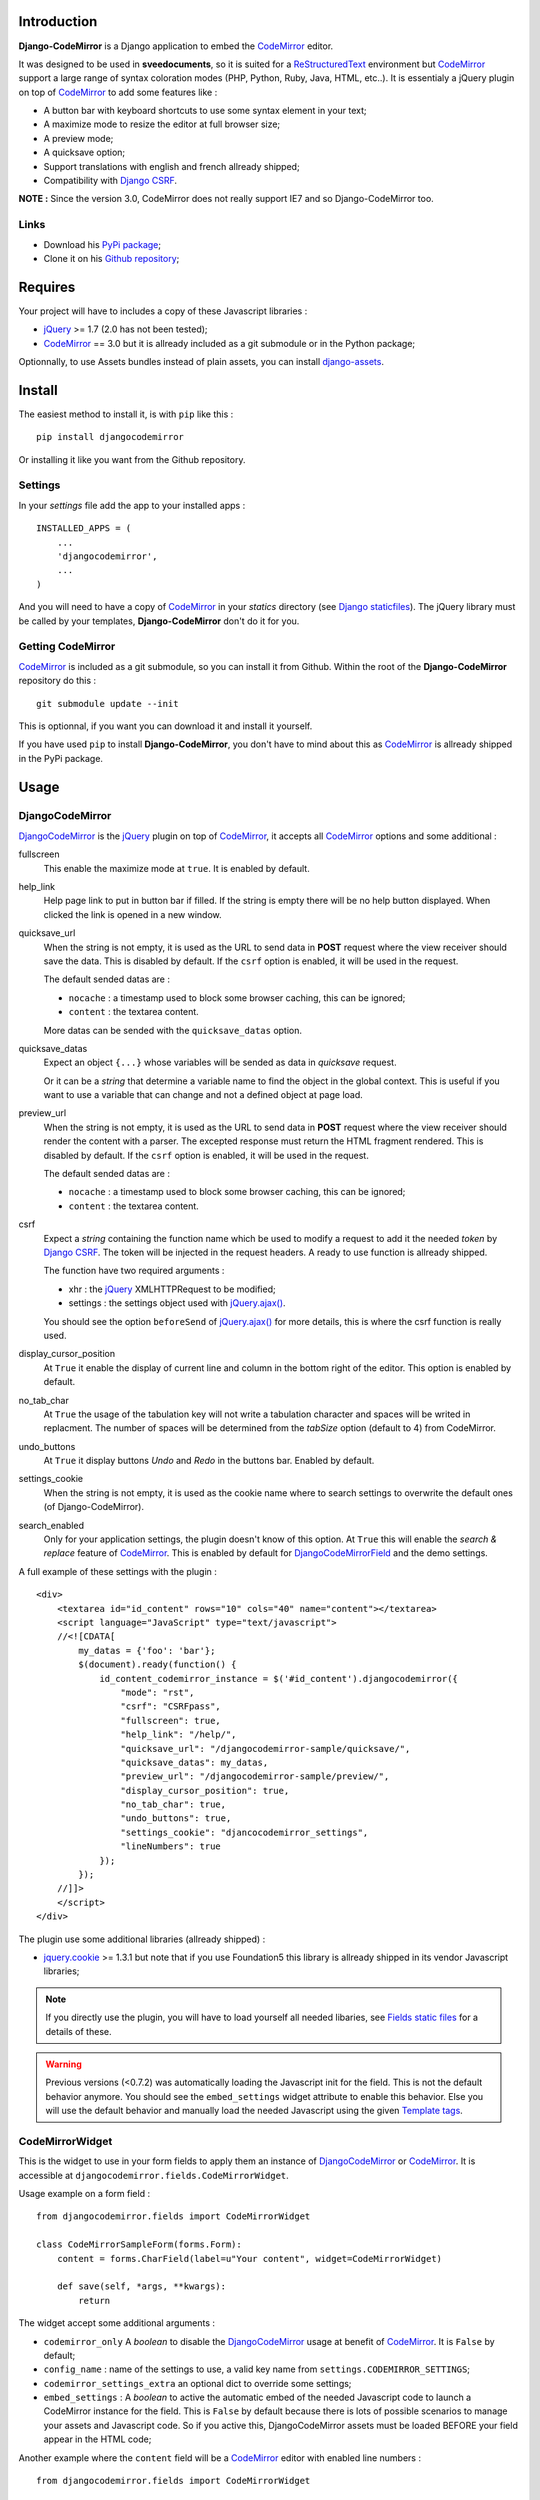 .. _CodeMirror: http://codemirror.net/
.. _CodeMirror Documentation: http://codemirror.net/doc/manual.html
.. _jQuery: http://jquery.com/
.. _jQuery.ajax(): http://api.jquery.com/jQuery.ajax/
.. _Django CSRF: https://docs.djangoproject.com/en/dev/ref/contrib/csrf/
.. _Django staticfiles: https://docs.djangoproject.com/en/dev/ref/contrib/staticfiles/
.. _Django internationalization system: https://docs.djangoproject.com/en/dev/topics/i18n/
.. _django-assets: http://pypi.python.org/pypi/django-assets
.. _ReStructuredText: http://docutils.sourceforge.net/rst.html

Introduction
============

**Django-CodeMirror** is a Django application to embed the `CodeMirror`_ editor.

It was designed to be used in **sveedocuments**, so it is suited for a
`ReStructuredText`_ environment but `CodeMirror`_ support a large range of syntax
coloration modes (PHP, Python, Ruby, Java, HTML, etc..). It is essentialy a jQuery
plugin on top of `CodeMirror`_ to add some features like :

* A button bar with keyboard shortcuts to use some syntax element in your text;
* A maximize mode to resize the editor at full browser size;
* A preview mode;
* A quicksave option;
* Support translations with english and french allready shipped;
* Compatibility with `Django CSRF`_.

**NOTE :** Since the version 3.0, CodeMirror does not really support IE7 and so Django-CodeMirror too.

Links
*****

* Download his
  `PyPi package <http://pypi.python.org/pypi/djangocodemirror>`_;
* Clone it on his
  `Github repository <https://github.com/sveetch/djangocodemirror>`_;

Requires
========

Your project will have to includes a copy of these Javascript libraries :

* `jQuery`_ >= 1.7 (2.0 has not been tested);
* `CodeMirror`_ == 3.0 but it is allready included as a git submodule or in the Python package;

Optionnally, to use Assets bundles instead of plain assets, you can install `django-assets`_.

Install
=======

The easiest method to install it, is with ``pip`` like this : ::

    pip install djangocodemirror

Or installing it like you want from the Github repository.

Settings
********

In your *settings* file add the app to your installed apps :

::

    INSTALLED_APPS = (
        ...
        'djangocodemirror',
        ...
    )

And you will need to have a copy of `CodeMirror`_ in your *statics* directory (see
`Django staticfiles`_). The jQuery library must be called by your templates,
**Django-CodeMirror** don't do it for you.

Getting CodeMirror
******************

`CodeMirror`_ is included as a git submodule, so you can install it from Github. Within the root of the **Django-CodeMirror** repository do this : ::

    git submodule update --init

This is optionnal, if you want you can download it and install it yourself.

If you have used ``pip`` to install **Django-CodeMirror**, you don't have to mind about this as `CodeMirror`_ is allready shipped in the PyPi package.

Usage
=====

DjangoCodeMirror
****************

`DjangoCodeMirror`_ is the `jQuery`_ plugin on top of `CodeMirror`_, it accepts all
`CodeMirror`_ options and some additional :

fullscreen
    This enable the maximize mode at ``true``. It is enabled by default.
help_link
    Help page link to put in button bar if filled. If the string is empty there will be
    no help button displayed. When clicked the link is opened in a new window.
quicksave_url
    When the string is not empty, it is used as the URL to send data in **POST** request
    where the view receiver should save the data. This is disabled by default. If the
    ``csrf`` option is enabled, it will be used in the request.

    The default sended datas are :

    * ``nocache`` : a timestamp used to block some browser caching, this can be ignored;
    * ``content`` : the textarea content.

    More datas can be sended with the ``quicksave_datas`` option.
quicksave_datas
    Expect an object ``{...}`` whose variables will be sended as data in *quicksave*
    request.

    Or it can be a *string* that determine a variable name to find the object in the
    global context. This is useful if you want to use a variable that can change and not
    a defined object at page load.
preview_url
    When the string is not empty, it is used as the URL to send data in **POST** request
    where the view receiver should render the content with a parser. The excepted
    response must return the HTML fragment rendered. This is disabled by default. If the
    ``csrf`` option is enabled, it will be used in the request.

    The default sended datas are :

    * ``nocache`` : a timestamp used to block some browser caching, this can be ignored;
    * ``content`` : the textarea content.
csrf
    Expect a *string* containing the function name which be used to modify a request to
    add it the needed *token* by `Django CSRF`_. The token will be injected in the
    request headers. A ready to use function is allready shipped.

    The function have two required arguments :

    * xhr : the `jQuery`_ XMLHTTPRequest to be modified;
    * settings : the settings object used with `jQuery.ajax()`_.

    You should see the option ``beforeSend`` of `jQuery.ajax()`_ for more details, this
    is where the csrf function is really used.
display_cursor_position
    At ``True`` it enable the display of current line and column in the bottom right of
    the editor. This option is enabled by default.
no_tab_char
    At ``True`` the usage of the tabulation key will not write a tabulation character and
    spaces will be writed in replacment. The number of spaces will be determined from the
    *tabSize* option (default to 4) from CodeMirror.
undo_buttons
    At ``True`` it display buttons *Undo* and *Redo* in the buttons bar. Enabled by
    default.
settings_cookie
    When the string is not empty, it is used as the cookie name where to search settings
    to overwrite the default ones (of Django-CodeMirror).
search_enabled
    Only for your application settings, the plugin doesn't know of this option. At
    ``True`` this will enable the *search & replace* feature of `CodeMirror`_. This is
    enabled by default for `DjangoCodeMirrorField`_ and the demo settings.

A full example of these settings with the plugin :

::

    <div>
        <textarea id="id_content" rows="10" cols="40" name="content"></textarea>
        <script language="JavaScript" type="text/javascript">
        //<![CDATA[
            my_datas = {'foo': 'bar'};
            $(document).ready(function() {
                id_content_codemirror_instance = $('#id_content').djangocodemirror({
                    "mode": "rst",
                    "csrf": "CSRFpass",
                    "fullscreen": true,
                    "help_link": "/help/",
                    "quicksave_url": "/djangocodemirror-sample/quicksave/",
                    "quicksave_datas": my_datas,
                    "preview_url": "/djangocodemirror-sample/preview/",
                    "display_cursor_position": true,
                    "no_tab_char": true,
                    "undo_buttons": true,
                    "settings_cookie": "djancocodemirror_settings",
                    "lineNumbers": true
                });
            });
        //]]>
        </script>
    </div>

The plugin use some additional libraries (allready shipped) :

* `jquery.cookie <https://github.com/carhartl/jquery-cookie>`_ >= 1.3.1 but note that if you use Foundation5 this library is allready shipped in its vendor Javascript libraries;

.. NOTE:: If you directly use the plugin, you will have to load yourself all needed
          libaries, see `Fields static files`_ for a details of these.

.. WARNING:: Previous versions (<0.7.2) was automatically loading the Javascript init
             for the field. This is not the default behavior anymore. You should see the
             ``embed_settings`` widget attribute to enable this behavior. Else you will
             use the default behavior and manually load the needed Javascript using the
             given `Template tags`_.

CodeMirrorWidget
****************

This is the widget to use in your form fields to apply them an instance of
`DjangoCodeMirror`_ or `CodeMirror`_. It is accessible at
``djangocodemirror.fields.CodeMirrorWidget``.

Usage example on a form field :

::

    from djangocodemirror.fields import CodeMirrorWidget

    class CodeMirrorSampleForm(forms.Form):
        content = forms.CharField(label=u"Your content", widget=CodeMirrorWidget)

        def save(self, *args, **kwargs):
            return

The widget accept some additional arguments :

* ``codemirror_only`` A *boolean* to disable the `DjangoCodeMirror`_ usage at benefit of
  `CodeMirror`_. It is ``False`` by default;
* ``config_name`` : name of the settings to use, a valid key name from
  ``settings.CODEMIRROR_SETTINGS``;
* ``codemirror_settings_extra`` an optional dict to override some settings;
* ``embed_settings`` : A *boolean* to active the automatic embed of the needed
  Javascript code to launch a CodeMirror instance for the field. This is ``False``
  by default because there is lots of possible scenarios to manage your assets and
  Javascript code. So if you active this, DjangoCodeMirror assets must be loaded
  BEFORE your field appear in the HTML code;

Another example where the ``content`` field will be a `CodeMirror`_ editor with enabled
line numbers :

::

    from djangocodemirror.fields import CodeMirrorWidget

    class CodeMirrorSampleForm(forms.Form):
        content = forms.CharField(label="Your content", widget=CodeMirrorWidget(config_name='default'}))

        def save(self, *args, **kwargs):
            return

Note that previously, ``CodeMirrorWidget`` required the ``codemirror_attrs`` to directly receives settings as a dict. This is not the behavior anymore, because the widget was not aware of the settings name that is needed with the Assets bundle system. If you don't want to use Assets bundles and want to directly specify settings as a dict, you will have to use the ``CodeMirrorAttrsWidget`` that accepts the same argument as ``CodeMirrorWidget`` but with ``codemirror_attrs`` instead of ``config_name``.

Using within the Django admin
-----------------------------

To use the plugin within your model forms without to edit their admin templates or admin forms, you will have to specify some special arguments. The process is to use the ``_media`` property so the admin can automatically load all of them.

So for example with a model like this : ::

    class MyModel(models.Model):
        title = models.CharField('title', blank=False, max_length=255)
        content = models.TextField('content', blank=False)

You would have a model admin like this : ::

    class MyModelAdmin(admin.ModelAdmin):
        formfield_overrides = {
            models.TextField: {'widget': CodeMirrorWidget(config_name='default', embed_settings=True)},
        }

Note the ``embed_settings``, it specifies to add the Javascript settings directly bellow the textarea tag and the second one;

CodeMirrorField
***************

This inherit from ``django.forms.CharField`` to automatically use `CodeMirrorWidget`_ as
the widget field. The widget set the ``codemirror_only`` attribute to ``True`` to use
only the `CodeMirror`_ editor.

It take an additional named argument ``config_name`` like `CodeMirrorWidget`_, his
default value correspond to the ``default`` setting of `CODEMIRROR_SETTINGS`_.

::

    from django import forms
    from djangocodemirror.fields import CodeMirrorField

    class CodeMirrorSampleForm(forms.Form):
        content_codemirror = CodeMirrorField(label=u"Your content", config_name='default'})

        def save(self, *args, **kwargs):
            return

DjangoCodeMirrorField
*********************

It is identical as `CodeMirrorField`_ but for usage of `DjangoCodeMirror`_ as the widget
field.

His default value for ``config_name`` corresponds to
`DJANGOCODEMIRROR_DEFAULT_SETTING`_.

::

    from django import forms
    from djangocodemirror.fields import CodeMirrorField

    class CodeMirrorSampleForm(forms.Form):
        content_djangocodemirror = DjangoCodeMirrorField(label=u"Your content", config_name='djangocodemirror'})

        def save(self, *args, **kwargs):
            return

Application settings
====================

All default app settings is located in the ``settings_local.py`` file of
``djangocodemirror``, you can modify them in your project settings using
the ``CODEMIRROR_SETTINGS`` setting.

CODEMIRROR_FIELD_INIT_JS
************************

**Type :** *string*

HTML code to instantiate `CodeMirror`_ in form fields, this is a template string (usable
with ``String.format()``) which expect two variable places :

* ``{inputid}`` : Will be the unique field id;
* ``{settings}`` : Will be a JSON string representation of the editor settings.

DJANGOCODEMIRROR_FIELD_INIT_JS
******************************

**Type :** *string*

This identical to `CODEMIRROR_FIELD_INIT_JS`_ but for `DjangoCodeMirror`_ usage only.

CODEMIRROR_SETTINGS
*******************

**Type :** *dict*

The settings schemes to use with `CodeMirror`_ and `DjangoCodeMirror`_ editors. Each
editor form fields use this schemes to get their default settings. Note that these
options must be suitable to be transformed by the Python JSON parser.

The default available settings schemes are :

* ``default`` : Only for enable the option to show line numbers;
* ``djangocodemirror`` : Minimal options for `DjangoCodeMirror`_ (line numbers and mode
  ``rst`` for `ReStructuredText`_);
* ``djangocodemirror_with_preview`` : Same as ``djangocodemirror`` but enable the
  preview option on ``preview/``;
* ``djangocodemirror_sample_demo`` : Same as ``djangocodemirror`` but enable all stuff
  needed in the `Sample demonstration`_.

DJANGOCODEMIRROR_DEFAULT_SETTING
********************************

**Type :** *string*

The keyword to use to select the default settings with `DjangoCodeMirrorField`_. Note
that `CodeMirrorField`_ always use the keyword ``default`` to select his default
settings.

DJANGOCODEMIRROR_TRANSLATIONS
*****************************

**Type :** *list* or *tuple*

A list of paths for available translations.

CODEMIRROR_THEMES
*****************

**Type :** *list* or *tuple*

A list of paths for available themes to load with `CodeMirror`_. There is actually no
loaded theme by default, you will have to set one in your `CODEMIRROR_SETTINGS`_

CODEMIRROR_MODES
****************

**Type :** *list* or *tuple*

A list of tuples for the various syntax coloration modes supported by `CodeMirror`_.
This list is generated from the available mode files in `CodeMirror`_.

Fields static files
===================

All given paths will be assumed to be in your staticfiles directory
(see `Django staticfiles`_).

Direct assets
*************

If you plan to use the simple assets system, they are now defined in the
``templates/djangocodemirror/include_field_assets.html`` template, with some conditional
includes from the widget settings. This is the default template used with the
``djangocodemirror_get_assets`` template filter.

Bundle assets
*************

If you plan to only use Bundle assets with `django-assets`_, assets are defined in the
``assets.py`` module that is automatically loaded by `django-assets`_. You will have to
use the ``djangocodemirror_get_bundles`` template filter, that is using the
``templates/djangocodemirror/include_field_bundles.html`` template.

Template tags
=============

For inputs
**********

You will need to load the template tags module in your templates like this : ::

    {% load djangocodemirror_inputs %}

Filters
-------

djangocodemirror_input_settings
    Get the generated widget settings and return it as JSON. It take the form field as required argument like this : ::

        {{ form.content|djangocodemirror_input_settings }}
djangocodemirror_init_input
    Return the HTML tag to embed the Javascript init for a djangocodemirror input field. Take the same argument as ``djangocodemirror_input_settings``.

For assets
**********

You will need to load the template tags module in your templates like this : ::

    {% load djangocodemirror_assets %}

Filters
-------

djangocodemirror_get_assets
    Return the html to load all needed assets for all given djangocodemirror fields

    This can only be used on a field that have allready been rendered.

    Usage : ::

        {% load djangocodemirror_assets %}

        <html>
            <head>
            ...
            {% djangocodemirror_get_assets form.myfield1 form.myfield2 %}
            </head>
        ...
        </html>

    Warning, the tag does not throw explicit template errors for invalid fields.
djangocodemirror_get_bundles
    It works exactly like the ``djangocodemirror_get_assets`` except it use django-assets
    bundles in place of direct assets. You should not use this if you don't have `django-assets`_
    installed.

Sample demonstration
====================

You can rapidly insert **Django-CodeMirror** in your project in adding
``djangocodemirror.urls`` to your project ``urls.py`` file. This will use
``djangocodemirror.views`` which contains the demonstration views.

::

    urlpatterns = patterns('',
        ...
        (r'^djangocodemirror-sample/', include('djangocodemirror.urls')),
        ...
    )

Three views are avalaible :

* The editor demonstration on ``djangocodemirror-sample/`` using `ReStructuredText`_;
* The preview view ``preview/`` used in editor demo, it require **sveedocuments** to
  work correctly or it will simply return a dummy content. This view accepts only
  **POST** request and return an empty response for all request type (like GET);
* The quicksave view ``quicksave/`` used in editor demo, doesn't really save anything,
  just do some validation. It require **sveedocuments** to work correctly.
* A public view ``settings/`` usable to edit some settings for the editor. These
  custom settings will be saved in a cookie.

The sample view uses the ``djangocodemirror/sample.html`` template that is using by
default the `Direct assets`_. If your project use `Bundle assets`_, you will have to
overload this template in your project by creating a ``djangocodemirror/sample.html``
template in your project templates directory and use the correct filter like this :

::

    {% extends "djangocodemirror/sample_base.html" %}
    {% load djangocodemirror_assets %}

    {% block djangocodemirror_assets_loading %}{% djangocodemirror_get_bundles form.content %}{% endblock %}


Internationalization and localization
=====================================

This application make usage of the `Django internationalization system`_ only in his
demonstration. However the editor is translated with his own system using a javascript
file for each available language.

To add a new language, you will have to add a new javascript file that will register the
new available language. Just create a file with this :

::

    DCM_Translations["NAME"] = {
        // Translations goes here
    };

Where ``NAME`` is the language locale name to register and ``// Translations goes here``
must be replaced by the content to translate. To see a full translation see the french
version in ``static/djangocodemirror/djangocodemirror.fr.js`` where you can see all the
string to translate.

You can save your file where you want in your project or application, you will just have
to register it in the setting `DJANGOCODEMIRROR_TRANSLATIONS`_.
